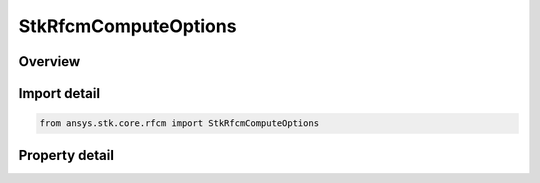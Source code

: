 StkRfcmComputeOptions
=====================

.. py:class:: ansys.stk.core.rfcm.StkRfcmComputeOptions

   The options for computing RF Channel Modeler.

.. py:currentmodule:: StkRfcmComputeOptions

Overview
--------

.. tab-set::

    .. tab-item:: Properties
        
        .. list-table::
            :header-rows: 0
            :widths: auto

            * - :py:attr:`~ansys.stk.core.rfcm.StkRfcmComputeOptions.ray_density`
              - Gets or sets the ray density.
            * - :py:attr:`~ansys.stk.core.rfcm.StkRfcmComputeOptions.geometrical_optics_blockage`
              - Gets or sets the geometrical optics blockage.
            * - :py:attr:`~ansys.stk.core.rfcm.StkRfcmComputeOptions.geometrical_optics_blockage_starting_bounce`
              - Gets or sets the geometrical optics blockage starting bounce.
            * - :py:attr:`~ansys.stk.core.rfcm.StkRfcmComputeOptions.maximum_reflections`
              - Gets or sets the maximum number of reflections.
            * - :py:attr:`~ansys.stk.core.rfcm.StkRfcmComputeOptions.maximum_transmissions`
              - Gets or sets the maximum number of transmissions.
            * - :py:attr:`~ansys.stk.core.rfcm.StkRfcmComputeOptions.bounding_box_mode`
              - Gets or sets the bounding box.
            * - :py:attr:`~ansys.stk.core.rfcm.StkRfcmComputeOptions.bounding_box_side_length`
              - Gets or sets the bounding box side length.



Import detail
-------------

.. code-block:: python

    from ansys.stk.core.rfcm import StkRfcmComputeOptions


Property detail
---------------

.. py:property:: ray_density
    :canonical: ansys.stk.core.rfcm.StkRfcmComputeOptions.ray_density
    :type: float

    Gets or sets the ray density.

.. py:property:: geometrical_optics_blockage
    :canonical: ansys.stk.core.rfcm.StkRfcmComputeOptions.geometrical_optics_blockage
    :type: bool

    Gets or sets the geometrical optics blockage.

.. py:property:: geometrical_optics_blockage_starting_bounce
    :canonical: ansys.stk.core.rfcm.StkRfcmComputeOptions.geometrical_optics_blockage_starting_bounce
    :type: int

    Gets or sets the geometrical optics blockage starting bounce.

.. py:property:: maximum_reflections
    :canonical: ansys.stk.core.rfcm.StkRfcmComputeOptions.maximum_reflections
    :type: int

    Gets or sets the maximum number of reflections.

.. py:property:: maximum_transmissions
    :canonical: ansys.stk.core.rfcm.StkRfcmComputeOptions.maximum_transmissions
    :type: int

    Gets or sets the maximum number of transmissions.

.. py:property:: bounding_box_mode
    :canonical: ansys.stk.core.rfcm.StkRfcmComputeOptions.bounding_box_mode
    :type: RfcmAnalysisSolverBoundingBoxMode

    Gets or sets the bounding box.

.. py:property:: bounding_box_side_length
    :canonical: ansys.stk.core.rfcm.StkRfcmComputeOptions.bounding_box_side_length
    :type: float

    Gets or sets the bounding box side length.



